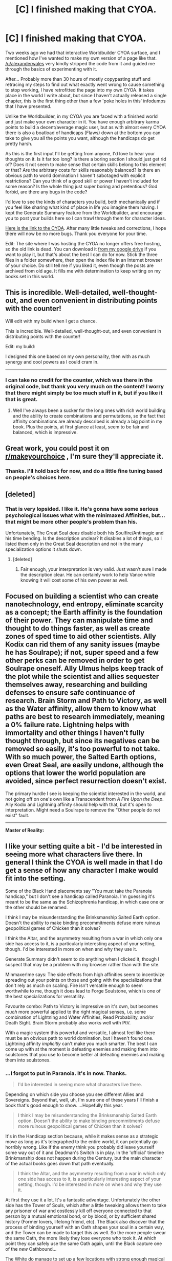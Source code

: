 #+TITLE: [C] I finished making that CYOA.

* [C] I finished making that CYOA.
:PROPERTIES:
:Author: Rhamni
:Score: 36
:DateUnix: 1458239795.0
:DateShort: 2016-Mar-17
:END:
Two weeks ago we had that interactive Worldbuilder CYOA surface, and I mentioned how I've wanted to make my own version of a page like that. [[/u/alexanderwales]] very kindly stripped the code from it and guided me through the basics of experimenting with it.

After... Probably more than 30 hours of mostly copypasting stuff and retracing my steps to find out what exactly went wrong to cause something to stop working, I have retrofitted the page into my own CYOA. It takes place in the world I write about, but since I haven't actually released a single chapter, this is the first thing other than a few 'poke holes in this' infodumps that I have presented.

Unlike the Worldbuilder, in my CYOA you are faced with a finished world and just make your own character in it. You have enough arbitrary karma points to build a decent/average magic user, but as with almost every CYOA there is also a boatload of handicaps (Flaws) down at the bottom you can take to give you all the points you want, although the handicaps do get pretty harsh.

As this is the first input I'll be getting from anyone, I'd love to hear your thoughts on it. Is it far too long? Is there a boring section I should just get rid of? Does it not seem to make sense that certain skills belong to this element or that? Are the arbitrary costs for skills reasonably balanced? Is there an obvious path to world domination I haven't sabotaged with explicit restrictions? Can you think of a good skill or power I haven't included for some reason? Is the whole thing just super boring and pretentious? God forbid, are there any bugs in the code?

I'd love to see the kinds of characters you build, both mechanically and if you feel like sharing what kind of place in life you imagine them having. I kept the Generate Summary feature from the Worldbuilder, and encourage you to post your builds here so I can trawl through them for character ideas.

[[https://a84eba1336728d7b3426a7d97ff22ff8380e7b7b.googledrive.com/host/0B4c7P1yvRkZmZktnTXE1MEN6ZlU/index.html][Here is the link to the CYOA]]. After many little tweaks and corrections, I hope there will now be no more bugs. Thank you everyone for your time.

Edit: The site where I was hosting the CYOA no longer offers free hosting, so the old link is dead. You can download it [[https://drive.google.com/drive/folders/0B4c7P1yvRkZmNWljSzI2bGN4ZzA][from my google drive]] if you want to play it, but that's about the best I can do for now. Stick the three files in a folder somewhere, then open the index file in an Internet browser of your choice. Do still tell me if you liked it, even though the posts are archived from old age. It fills me with determination to keep writing on my books set in this world.


** This is incredible. Well-detailed, well-thought-out, and even convenient in distributing points with the counter!

Will edit with my build when I get a chance.

This is incredible. Well-detailed, well-thought-out, and even convenient in distributing points with the counter!

Edit: my build:

I designed this one based on my own personality, then with as much synergy and cool powers as I could cram in.

--------------

[100] Basic Control over Fire: I am not a passionate or emotional person.

[90] Moderate Potential for Air: I am quite fond of narratives and apply them to life, perhaps more than I should.

[72] High Potential for Earth: I love abstract thought and logic guides most, if not all, of my actions and beliefs. The only reason I'm not higher is that I am not "slow to change."

[62] Moderate Potential for Lightning: I am, not to brag, very charismatic. Joyful and in-the-moment, not so much.

[34] National Outlier in Water: I'm very good at seeing possibilities and manipulating. Very, very good.

[34] Rasp, the Daylight Spear: almost chose Col, but freedom sounds cool too. Maybe I can help her out on my free time.

[34] Special Operations: Just sounded cool. Plus my build lends itself to an elite fighting team.

[26] Deep Mind Reading: A) I'm good at reading people and B) it sounded really, really cool.

[16] Supreme Charisma: Like I said, I'm hard to hate.

[12] Battle Sight: Useful and cool. Especially for SpecOps.

[18] Hostages!: Sadly, I do have a family, and they are the few people I can't be so brutally honest with in real life.

[24] Bad luck!: I do seem a bit misfortunate in real life.

[18] Gaslighting: I'm a skilled liar, and I love manipulation, so I went up a level from what I think I am naturally to have fun.

[10] False Thought: I am like this already, and it seemed cool.

[6] Battle Focus I: I am now an elite ninja fighter; boo yah!

[2] Supreme Defence: To help with fighting.

[0] Supreme Offence: See above.

*TL:DR*: This is based on my own personality. I am very good at manipulation and possibilities, great at logic (though I am changeable enough I rated water higher than earth) and have charisma and subtle madness in equal measure. The plan is to go be a SpecOps agent and have fun taking down powerful mages and being something of a Jack-of-all-Trades (minus fire, of course).
:PROPERTIES:
:Author: HeirToGallifrey
:Score: 11
:DateUnix: 1458246675.0
:DateShort: 2016-Mar-18
:END:

*** I can take no credit for the counter, which was there in the original code, but thank you very much on the content! I worry that there might simply be too much stuff in it, but if you like it that is great.
:PROPERTIES:
:Author: Rhamni
:Score: 4
:DateUnix: 1458246872.0
:DateShort: 2016-Mar-18
:END:

**** Well I've always been a sucker for the long ones with rich world building and the ability to create combinations and permutations, so the fact that affinity combinations are already described is already a big point in my book. Plus the points, at first glance at least, seem to be fair and balanced, which is impressive.
:PROPERTIES:
:Author: HeirToGallifrey
:Score: 5
:DateUnix: 1458247054.0
:DateShort: 2016-Mar-18
:END:


** Great work, you could post it on [[https://m.reddit.com/r/makeyourchoice/][r/makeyourchoice]] , I'm sure they'll appreciate it.
:PROPERTIES:
:Author: Wiron
:Score: 8
:DateUnix: 1458297879.0
:DateShort: 2016-Mar-18
:END:

*** Thanks. I'll hold back for now, and do a little fine tuning based on people's choices here.
:PROPERTIES:
:Author: Rhamni
:Score: 6
:DateUnix: 1458304191.0
:DateShort: 2016-Mar-18
:END:


** [deleted]
:PROPERTIES:
:Score: 5
:DateUnix: 1458242797.0
:DateShort: 2016-Mar-17
:END:

*** That is very lopsided. I like it. He's gonna have some serious psychological issues what with the minimaxed Affinities, but... that might be more other people's problem than his.

Unfortunately, The Great Seal /does/ disable both his Soulfire/Antimagic and his time bending. Is the description unclear? It disables a lot of things, so I listed them only in the Great Seal description and not in the many specialization options it shuts down.
:PROPERTIES:
:Author: Rhamni
:Score: 5
:DateUnix: 1458243784.0
:DateShort: 2016-Mar-17
:END:

**** [deleted]
:PROPERTIES:
:Score: 3
:DateUnix: 1458255103.0
:DateShort: 2016-Mar-18
:END:

***** Fair enough, your interpretation is very valid. Just wasn't sure I made the description clear. He can certainly work to help Vance while knowing it will cost some of his own power as well.
:PROPERTIES:
:Author: Rhamni
:Score: 3
:DateUnix: 1458256433.0
:DateShort: 2016-Mar-18
:END:


** Focused on building a scientist who can create nanotechnology, end entropy, eliminate scarcity as a concept; the Earth affinity is the foundation of their power. They can manipulate time and thought to do things faster, as well as create zones of sped time to aid other scientists. Ally Kodix can rid them of any sanity issues (maybe he has Soulrape); if not, super speed and a few other perks can be removed in order to get Soulrape oneself. Ally Ulmus helps keep track of the plot while the scientist and allies sequester themselves away, researching and building defenses to ensure safe continuance of research. Brain Storm and Path to Victory, as well as the Water affinity, allow them to know what paths are best to research immediately, meaning a 0% failure rate. Lightning helps with immortality and other things I haven't fully thought through, but since its negatives can be removed so easily, it's too powerful to not take. With so much power, the Salted Earth options, even Great Seal, are easily undone, although the options that lower the world population are avoided, since perfect resurrection doesn't exist.

The primary hurdle I see is keeping the scientist interested in the world, and not going off on one's own like a Transcendent from /A Fire Upon the Deep/. Ally Kodix and Lightning affinity should help with that, but it's open to interpretation. Might need a Soulrape to remove the "Other people do not exist" fault.

--------------

*Master of Reality:*

[0] Elsanna, the Ice Queen

[44] Legendary Earth Magician

- [0] Permanent Warp

- [95] Machine Soul

--------------

*Master of Probability:*

[16] National Outlier in Water

[117] Read Probability

[63] Brain Storm

[57] Time Control

[51] Impossible Speed

[71] Path to Victory [Prophetic]

[81] Hostages!

--------------

*Immortality:*

[7] Worldwide Outlier in Lightning

[123] Integral Body

[47] Healing I

--------------

*Social/Sanity:*

[121] Exeptional Liar

- [75] Veteran!

[1] Leadership I

[111] Manipulate Aura

[71] Ally: Kodix

- [85] Paranoia!

- [95] Schizophrenia!

- [71] Truly Hated!

- (Removal of Elemental Affinity Faults)

[3] Low Potential for Fire

[3] Basic Control over Air

--------------

*Plot:*

[67] Ally: Ulmus

[75] Rolled: Endgame

[107] Deadman's Switch!

[113] Area Denial!

[117] Leviathan!

[123] Brinksmanship!

[129] The Great Seal!
:PROPERTIES:
:Author: TennisMaster2
:Score: 5
:DateUnix: 1458264715.0
:DateShort: 2016-Mar-18
:END:


** I like your setting quite a bit - I'd be interested in seeing more what characters live there. In general I think the CYOA is well made in that I do get a sense of how any character I make would fit into the setting.

Some of the Black Hand placements say "You must take the Paranoia handicap," but I don't see a handicap called Paranoia. I'm guessing it's meant to be the same as the Schizophrenia handicap, in which case one or the other should be renamed.

I think I may be misunderstanding the Brinksmanship Salted Earth option. Doesn't the ability to make binding precommitments defuse more ruinous geopolitical games of Chicken than it solves?

I think the Altar, and the asymmetry resulting from a war in which only one side has access to it, is a particularly interesting aspect of your setting, though. I'd be interested in more on when and why they use it.

Generate Summary didn't seem to do anything when I clicked it, though I suspect that may be a problem with my browser rather than with the site.

Minmaxer!me says: The side effects from high affinities seem to incentivize spreading out your points on those and going with the specializations that don't rely as much on scaling. Fire isn't versatile enough to seem worthwhile to me, though it does lead to Forge Soulstone, which is one of the best specializations for versatility.

Favourite combo: Path to Victory is impressive on it's own, but becomes /much/ more powerful applied to the right magical senses, i.e. some combination of Lightning and Water Affinities, Read Probability, and/or Death Sight. Brain Storm probably also works well with PtV.

With a magic system this powerful and versatile, I almost feel like there must be an obvious path to world domination, but I haven't found one. Lightning affinity /implicitly/ can't make you much smarter. The best I can come up with at the moment is defeating enemies and making them into soulstones that you use to become better at defeating enemies and making them into soulstones.
:PROPERTIES:
:Author: Quillwraith
:Score: 5
:DateUnix: 1458256743.0
:DateShort: 2016-Mar-18
:END:

*** ...I forgot to put in Paranoia. It's in now. Thanks.

#+begin_quote
  I'd be interested in seeing more what characters live there.
#+end_quote

Depending on which side you choose you see different Allies and Sovereigns. Beyond that, well, uh, I'm sure one of these years I'll finish a book that's good enough to show. ...Hopefully this year.

#+begin_quote
  I think I may be misunderstanding the Brinksmanship Salted Earth option. Doesn't the ability to make binding precommitments defuse more ruinous geopolitical games of Chicken than it solves?
#+end_quote

It's in the Handicap section because, while it makes sense as a strategic move as long as it's telegraphed to the entire world, it can potentially go horribly wrong. Like if the enemy think you probably did leave yourself some way out of it and Deadman's Switch is in play. In the 'official' timeline Brinkmanship does not happen during the Century, but the main character of the actual books goes down that path eventually.

#+begin_quote
  I think the Altar, and the asymmetry resulting from a war in which only one side has access to it, is a particularly interesting aspect of your setting, though. I'd be interested in more on when and why they use it.
#+end_quote

At first they use it a lot. It's a fantastic advantage. Unfortunately the other side has the Tower of Souls, which after a little tweaking allows them to take any prisoner of war and costlessly kill off everyone connected to that person by a mutual emotional bond, or by blood, or by sufficient shared history (Former lovers, lifelong friend, etc). The Black also discover that the process of binding yourself with an Oath shapes your soul in a certain way, and the Tower can be made to target this as well. So the more people swear the same Oath, the more likely they lose everyone who took it. At which point they can safely use the same Oath again, until the Black capture one of the /new/ Oathbound...

The White do manage to set up a few locations with strong enough magical protection that the Tower can't reach them, and so those places end up with a /lot/ of people who have Sworn unconditional, never ending obedience to the White leaders. Outside of that, they use Oaths to make special spies, as shown in the Black placement section. A very small number of people, like those who serve the White and take the Custom Rewrite option, get to set their own Oaths, which in-world includes a lot of mental rewiring suggested by people on this subreddit.

#+begin_quote
  Generate Summary didn't seem to do anything when I clicked it, though I suspect that may be a problem with my browser rather than with the site.
#+end_quote

I hope it's your browser. During development it once stopped working for me for seemingly no reason, and to solve it I had to select all the options section by section until I found which option randomly decided not to cooperate with the Generate Summary process.

#+begin_quote
  Minmaxer!me says: The side effects from high affinities seem to incentivize spreading out your points on those and going with the specializations that don't rely as much on scaling. Fire isn't versatile enough to seem worthwhile to me, though it does lead to Forge Soulstone, which is one of the best specializations for versatility.
#+end_quote

The highest Affinity levels do basically turn you into an NPC, but level six (Worldwide Outlier) is doable if you can live with being a weirdo. Spreading your points out has the disadvantage of being pretty expensive too, but I'm glad that out of the comments I've gotten so far, one goes all in on Fire&Water and you feel drawn to broadening it out.

Soulstones do add linearly, so you can rack up a lot of power just by farming prisoners of war for a few decades. That would be unethical though so sociopaths probably wouldn't do that.

#+begin_quote
  Favourite combo
#+end_quote

Path to Victory is extremely powerful in combination with the right strategies, and I thought about making it more expensive. I decided against it because there a lot of other powerful things as well. In the 'official' timeline PtV ends up being the death of several Sovereigns, who over- or underestimate it. Now, in the official timeline characters don't get to /choose/ Prophetic powers, but I hadn't considered the Deathsight/PtV combo. That sounds really interesting. I shall have to think on it.

#+begin_quote
  With a magic system this powerful and versatile, I almost feel like there must be an obvious path to world domination, but I haven't found one.
#+end_quote

This pleases me greatly.

#+begin_quote
  The best I can come up with at the moment is defeating enemies and making them into soulstones that you use to become better at defeating enemies and making them into soulstones.
#+end_quote

Although not presented as a choice in the CYOA, one character in the world manages to steal not just the magical strength of the victim but their prophetic powers as well. Which is how they got to be one of the Sovereigns in the first place.
:PROPERTIES:
:Author: Rhamni
:Score: 2
:DateUnix: 1458260702.0
:DateShort: 2016-Mar-18
:END:


** Ok so I tried to get the most powerful character I could focusing on mind control. Hours later what I ended up with is a maniac ruler of the only major remaining city on earth. Enter the God-King subsetting: Pretty much everyone left with any power is fanatically loyal to the God-King. given nearly every catastrophe possible occurred, the only places other the God-King's city with any people left would have to be clustered around people with powerful magic that can save them, given the God-King went extra hard after people such as healers who could do that... there's not many left.

The God-King being biologically immortal was alive during the century of ashes. However he saw it as the actions of petty mortals, and he used the opportunity to gather resources and prepare for "The Great Rebirth" with his acolytes. His preparations made him many enemies and consisted of some horrible (but in his eyes necessary) actions, where among other things he kidnapped massive numbers of mages from the shadows, either turning them to his cause or having his followers create soul gems out of them. In addition he deliberately wiped out survivors he didn't have use for, and he contributed to the already massive biological devastation caused by Poenna. In the end he mostly succeeded at ensuring that his worshipers were the only people left. Without further ado here are the stats:

[100] Basic Control over Air

[60] Worldwide Outlier in Lightning

[60] Elsanna, the Ice Queen (not really a sovereign anymore after all the mind control...)

[135] Rolled: Endgame

[141] Brinksmanship!

[145] Leviathan!

[151] Area Denial!

[159] Nuclear Holocaust!

[167] Dysgenic Weapons! (This is extra nasty since magically and mentally crippled are unlikely to be able to defend themselves and have the magic needed to survive in the wasteland)

[179] Deadman's Switch!

[185] Hollowed!

[193] Phoenix's Brand!

[197] Veteran! (Not much of a disadvantage when I rule the world!)

[203] Hostages! (It's not really much of a disadvantage to a psychopath)

[191] Battle Focus II

[187] Supreme Defence

[181] Integral Body (Can't be an immortal God-King without immortality!)w

[165] Real Time Rewrite

[149] Eyes of Green

[141] Leadership III

[117] Lasting Copy

[111] Impossible Speed

[103] Deep Mind Reading

[93] Supreme Charisma

[73] Healing III

[65] Illusion Magic II

[63] Psychopathy

[67] Truly Hated! (Really this applies basically anyone who isn't my follower)

[63] Ally: Blackfire Suzette (Allies + mind-control is cheaper than getting better at combat)

[51] Bullet Time

[33] High Potential for Water

[29] Low Potential for Earth

[11] High Potential for Fire

[3] Vortex of Screams

[7] Sadism! (All those who deny my divinity will suffer my wrath!)

[3] Magical Pain Immunity

[1] Superior Soulstone (In the setting this ended up making he has way more than 2 soulstones but oh well)

[0] Soulstone

As far as I know this is the best strategy world domination, if you think you have a better way I would love to hear it though. Ok so I think it's a given that 1: more points is better, and 2: world domination is easier when there's /not much world left/, so you should probably take the endgame and all those disadvantages (except for the great seal since that will make winning near impossible). Also I can't really see many ways ways to win without at least medium tier mind control. I can totally imagine another build, that splits points between mind control and seering that might actually work better, so I'm not saying this is the best possible build, however I think any world domination build will have to share some similarities.
:PROPERTIES:
:Author: vakusdrake
:Score: 4
:DateUnix: 1458257450.0
:DateShort: 2016-Mar-18
:END:

*** I'm smiling a lot about this build. Should have realized someone would go the maximum god emperor psychopath route.

Mind control is very powerful. This is quite close to Poena's build, although since she's not limited to a list of pre-written skills she is free to play around in her laboratories a little more for that pit of your stomach sudden body horror experience.

#+begin_quote
  Ok so I think it's a given that 1: more points is better, and 2: world domination is easier when there's /not much world left/
#+end_quote

Can't argue with that logic.
:PROPERTIES:
:Author: Rhamni
:Score: 6
:DateUnix: 1458261622.0
:DateShort: 2016-Mar-18
:END:

**** Yeah the one major advantage I ended up having over Poena is that she being involved with the black hand would likely die or get screwed over by the conflict.

By never being quite enough of a nuisance until it's too late my character ends up with the only remaining bastion of civilization. Obscurity is the best defense as they say.
:PROPERTIES:
:Author: vakusdrake
:Score: 3
:DateUnix: 1458269443.0
:DateShort: 2016-Mar-18
:END:


*** u/luminarium:
#+begin_quote
  Well Further or do
#+end_quote

/without further ado/
:PROPERTIES:
:Author: luminarium
:Score: 2
:DateUnix: 1459564608.0
:DateShort: 2016-Apr-02
:END:


** Well, I started to make "me with superpowers", but that just made me sad. Everything is broken so terribly, me-with-superpowers would struggle just to survive in that world never mind taking over / fixing it. Self-inserts probably aren't the way to go here, let's just build an insane demigod.

I had some trouble choosing my Lightning affinity. It didn't seem at first blush that being depressed and self-destructive would prevent you from having the power to heal others. But maybe I was trying too hard to make a specific character.
:PROPERTIES:
:Author: Chronophilia
:Score: 6
:DateUnix: 1458266600.0
:DateShort: 2016-Mar-18
:END:

*** Self destructive would be fine, but happiness is one of the things that powers Lightning. The point system I made for this CYOA certainly isn't perfect... In the book version of the world, depression is something some Lightning magicians struggle with - once they lose that spark of joy, their magic weakens... which objectively makes them less useful to those they care for/less able to do anything with their lives, which probably doesn't feel great which... etc, etc. And since Healers are the best suited to mess around with their own minds, things get a bit unpredictable.

One thing I think I haven't communicated well in the CYOA (And will try to fix) is that the issues that come with the highest Affinities aren't side effects that can be neutralized with brain surgery. The strong magic flows /from/ the very unusual/damaged personality. Issues can be managed, but never removed without a loss of magical strength.
:PROPERTIES:
:Author: Rhamni
:Score: 2
:DateUnix: 1458268064.0
:DateShort: 2016-Mar-18
:END:

**** Is Soulrape brain surgery or soul surgery? If it's the latter - which it sounds like it is - then one can Soulrape so precisely as to eliminate only the capacity to lose one's sanity or humanity. Add in some brain surgery to modulate one's control, and one has the ability to both: without losing oneself, go just as far down the path of insanity as is necessary to utilize the power of one's affinities; and bring oneself back to one's controlled self, from that precipice of insanity or inhumanity from which Soulrape has made it impossible to fall.
:PROPERTIES:
:Author: TennisMaster2
:Score: 3
:DateUnix: 1458295307.0
:DateShort: 2016-Mar-18
:END:

***** The soul in my world is part of the mind and resides in the brain, but persists without it. When Soulrape eliminates something from the soul, either it very easily and conveniently erases the same thing from the brain, or if you carefully remove it only from the soul, you enter a phase where the remaining soul begins to treat what was removed as false - and it begins to fade from the brain as well. The mechanism for this has nothing to do with reality and is entirely fantasy... But what it boils down to is that it's brain surgery that can take a little time to kick in.

You can use Soulrape, which I did consider naming Soulsculpt because it's not Always Evil, to burn away unhealthy things and improve a person's sanity, but you are then burning away part of what made them so strong in the first place. This may be most easily demonstrated in the case of Air: the mind has to be very unusually prone to faith/fatalism/trusting their intuition to be touched by prophetic powers or able to bring back the souls of the deceased, but the power of destiny coursing through them is not a single yes or no check. If their faith/fatalism/trust of intuition gets stronger, so will their Air magic, but the wishes of Destiny, presented to them in the form of those intuitions, tell the person what to do in more and more situations the stronger they get. Tempering the person's trust in/inclination to listen to their intuition immediately leads to a lowered Air Affinity.

You can change someone's personality, temporarily or permanently, with for example drugs for temporary changes, and that will change their Elemental strengths, but if you tone down the extremes of a person's psychological makeup, that will also affect their magic.

The best way I've found which works in retaining some control once a character goes maximum Affinity is with Oaths: They bind behaviour, but not thought (Unless the Oath is about thoughts, which yes then that can affect your Affinities). So you can be extremely emotional and strong in fire, but if you have bound yourself to act in certain ways in certain situations, that will still be reflected in your action, even if you are not capable of actively pausing to make long term plans.
:PROPERTIES:
:Author: Rhamni
:Score: 3
:DateUnix: 1458304109.0
:DateShort: 2016-Mar-18
:END:

****** So could drugs increase +omens+ one's elemental affinity? Would ecstasy increase Lightning or Fire, for example? Adderall increase Water or Earth?
:PROPERTIES:
:Author: HeirToGallifrey
:Score: 3
:DateUnix: 1458318897.0
:DateShort: 2016-Mar-18
:END:

******* I haven't tried them myself, but if they have the effect I think they do, then yes. A drug could make you more happy or emotional, and that would increase your Lightning and/or Fire, yes. Adderall... Again, if it affects your attention/thinking, it will affect your magic. Now, being on drugs all the time is not a great idea, but they are quite useful and tempting. The 'Pick' ally for the Black Hand spends most of his time in an altered state, which isn't great for his health, but it's almost impossible to get him to stop.
:PROPERTIES:
:Author: Rhamni
:Score: 3
:DateUnix: 1458323415.0
:DateShort: 2016-Mar-18
:END:


****** u/TennisMaster2:
#+begin_quote
  You can change someone's personality, temporarily or permanently, with for example drugs for temporary changes, and that will change their Elemental strengths, but if you tone down the extremes of a person's psychological makeup, that will also affect their magic.
#+end_quote

If the effect is wholly tied to psychology, then I would argue any brain surgery that gives one the ability to completely give in to their affinity, yet still bring themselves back under control when the need for using the extremes of their affinity passes, would be just as powerful as one without the surgery. I analogize it as brain surgery assisted method acting - instead of temporarily increasing ability, one temporarily lifts restrictions on ability, with no chance of losing one's sanity or humanity.
:PROPERTIES:
:Author: TennisMaster2
:Score: 2
:DateUnix: 1458331409.0
:DateShort: 2016-Mar-18
:END:

******* u/Rhamni:
#+begin_quote
  If the effect is wholly tied to psychology, then I would argue any brain surgery that gives one the ability to completely give in to their affinity, yet still bring themselves back under control when the need for using the extremes of their affinity passes
#+end_quote

If you look under White Hand specific specializations, this is basically what Contingent Rewrite does. The main point being, /when/ the user is jacked up to maximum Affinity, there is no way to do away with the overpowered-NPCification without also taking the power away. The thing that cannot be done is to have maximum affinity /and/ be sane. Also radically altering your brain state back and forth is probably going to go wrong at /some/ point, but there is no reason in principle why you couldn't program someone to bounce around all over the place Affinitywise. Just... since they aren't themselves while at maximum Affinity, and their worldview might be significantly different, you'd have to treat them like a possibly malignant general artificial intelligence that knows it has an off switch.

Specifically on:

#+begin_quote
  If the effect is wholly tied to psychology
#+end_quote

Perhaps the best analogy would be the magical gene Harry thinks he's deduced in HPMOR. Something external to the user, in this case a non-thinking, mechanistic force of nature which people in this world call an Element, continuously checks the mind state of the magic user, and makes itself more and more responsive to the user depending on how well they mash with what the force has been programmed to hold as the kind of mind it should serve.
:PROPERTIES:
:Author: Rhamni
:Score: 2
:DateUnix: 1458333232.0
:DateShort: 2016-Mar-19
:END:


** It occurs to me... if I'm evil, most of these downsides are just free points!

Screw my family! screw the world! screw my mind! Ahah Hahahaha AHAHAHAHAHAAA!
:PROPERTIES:
:Author: gabbalis
:Score: 4
:DateUnix: 1458310038.0
:DateShort: 2016-Mar-18
:END:

*** That's a reasonable interpretation. Sociopathy is a trait you can purchase for only 2 points, as well.

One of the other posters suggested that the world might be easier to conquer /if there was less of it/.
:PROPERTIES:
:Author: Rhamni
:Score: 3
:DateUnix: 1458310245.0
:DateShort: 2016-Mar-18
:END:


*** Build: Gotta go fast.

Lightening, Air and Water make me fast in various ways. Lightening for true speed, air for the sonic launch, and water for time control. Illusions and Real time Rewrite also let me cheat to make people think I'm fast.

Alien Focus Doubles my thinking speed, and with Healing it can go still higher.

The rest of the build is mostly there to keep me not dead in a post-apocalyptic hellhole.

What's that? Torture? I don't know what you're talking about. I didn't buy that. It wouldn't even be on theme! *innocent whistling*

[175] Rolled: Endgame

[187] Deadman's Switch!

[195] Dysgenic Weapons!

[203] Nuclear Holocaust!

[209] Area Denial!

[213] Leviathan!

[219] Brinksmanhip!

[223] Paranoia!

[231] Phoenix's Brand!

[235] Sadism!

[241] Hostages!

[245] Truly Hated!

[249] Veteran!

[237] Battle Focus II

[231] Integral Body

[225] Impossible Speed

[205] Healing III

[205] Basic Control over Earth

[205] Basic Control over Fire

[201] Sonic Launch

[189] Bullet Time

[171] Time Stop Shield

[167] Battle Sight

[127] Worldwide Outlier in Lightning

[125] Supreme Offence

[121] Supreme Defence

[91] Alien Focus

[75] Real Time Rewrite

[71] Suicidal Escalation

[65] Plague Touch

[64] Swimming

[46] High Potential for Air

[28] High Potential for Water

[26] No nervous tissue

[22] Martial Arts II

[14] Illusion Magic II

[8] Elemental Empowerment

[2] Torture II

[0] Sociopathy
:PROPERTIES:
:Author: gabbalis
:Score: 3
:DateUnix: 1458312457.0
:DateShort: 2016-Mar-18
:END:

**** I love how everyone goes for sociopathy. There's a perfectly good alternative in Religious Certainty two rows down from it, but noooo, [[/r/rational]] wants to go all the way.

Also, I don't think you picked a faction. There are allies and a few powerful Specializations you can only pick up if you choose a side.
:PROPERTIES:
:Author: Rhamni
:Score: 3
:DateUnix: 1458333762.0
:DateShort: 2016-Mar-19
:END:

***** Black Hand, Exuro, armed forces seems like a nice place for the world's fastest sociopath... Who also has no prophetic abilities. I think I worked around specification restrictions, and as for allies... uh... I may have min maxed away friendship in favor of more superpowers. But hey the military should be putting me with other people who are near my ludicrous level, so things will probably work out.
:PROPERTIES:
:Author: gabbalis
:Score: 3
:DateUnix: 1458336770.0
:DateShort: 2016-Mar-19
:END:

****** Yep, that works out.

Mind if I add Gabbalis to the list of throwaway names for high ups who served under Exuro?
:PROPERTIES:
:Author: Rhamni
:Score: 2
:DateUnix: 1458337410.0
:DateShort: 2016-Mar-19
:END:

******* Sure thing.
:PROPERTIES:
:Author: gabbalis
:Score: 3
:DateUnix: 1458340208.0
:DateShort: 2016-Mar-19
:END:


** Interesting setting. One bug I noticed: I was unable to purchase Soulsculpt even when I purchased Soulfire.

#+begin_example
  [175] Rolled: Endgame
  [179] Leviathan!
  [185] Brinksmanhip!
  [197] Deadman's Switch!
  [205] Dysgenic Weapons!
  [149] Legendary Fire magician
  [121] National Outlier in Air
  [93] National Outlier in Water
  [121] Basic Control over Earth
  [22] High Potential for Lightning
  [93] Vance, the Cheater King
  [93] Special Operations
  [85] Soulfire
  [81] Overwhelming Assault
  [73] Deep Mind Reading
  [57] Tongue or Pen [Prophetic]
  [42] Cascade [Prophetic]
  [40] Psychopathy
  [36] Suicidal Escalation
  [34] No nervous tissue
  [32] Supreme Offence
  [36] Veteran!
  [40] Paranoia!
  [0] Soulsculpt
#+end_example

I'm imagining that Poena is the holder of the Tower of Souls, as she seems like potentially the most useful of the Ten to clean up after the Century of Ashes and she's also the only one specifically mentioned in the Salted Earth options other than Vance, and his Great Seal cost is too high.

Tongue & Pen, Cascade and Soulsculpt are the key elements here. Given that Soulsculpting can't be reversed, Tongue & Pen shows who someone could have been and the imprint of futures that never were, and Cascade shows what changes actions now will have in the long run, this seems like the best way to change someone's mind permanently.

I wanted a character who has the raw strength to reach Poena after the rest of the Ten have been wiped from the board, and then the ability to not wipe her from existence with Soulfire, but to Soulsculpt her into Poena the Benevolent Mother, as planned by Vance.
:PROPERTIES:
:Author: wowthatsucked
:Score: 3
:DateUnix: 1458385986.0
:DateShort: 2016-Mar-19
:END:

*** This is a really cool character idea. I do have a character with both Tongue & Pen and Cascade in the official timeline, but she's messed up in the head and really evil, so she doesn't try to /fix/ things much.

Soulsculpt was wrongly coded. I've fixed the error in my main file, and it should work the next time I update the link in the OP. Thanks for spotting it.
:PROPERTIES:
:Author: Rhamni
:Score: 2
:DateUnix: 1458413518.0
:DateShort: 2016-Mar-19
:END:


** Bug report: clicking purchase on Magnetic Shield selects Magnetic Control II instead.
:PROPERTIES:
:Author: eternal-potato
:Score: 3
:DateUnix: 1458253103.0
:DateShort: 2016-Mar-18
:END:

*** Thank you. I fixed the problem and uploaded a new version, which is the one that's now linked to in the OP.
:PROPERTIES:
:Author: Rhamni
:Score: 3
:DateUnix: 1458253970.0
:DateShort: 2016-Mar-18
:END:


** CYOA.

Was unsure if go Air Pilot with maxed air and lightingn but decided that being a spy is less risky.

[100] Basic Control over Earth

[100] Basic Control over Fire

[60] Worldwide Outlier in Air

[32] National Outlier in Lightning

[32] Basic Control over Water

[32] Superstes, Betrayer of Hope

[32] Black Spy

[30] Torture I

[27] Inhuman Speed

[19] Deep Mind Reading

[17] Sociopathy

[14] Fidelity Reject

[13] Soulstone

[11] Supreme Offence

[3] Ancient Artifact

[9] Hostages!

[13] Sadism!

[12] Swimming

[8] Martial Arts II

[4] Battle Focus I

[0] Ally: Qinzic
:PROPERTIES:
:Author: hoja_nasredin
:Score: 3
:DateUnix: 1458258597.0
:DateShort: 2016-Mar-18
:END:


** Why should I do everything myself? I am a god after all. Sure, you'll probably betray me, (bastards) but I'll see it coming, then burn that desire away from your soul. Now everyone is happy!

With huge affinities for water/air and the logic of earth, I understand nearly everything and I'm absolutely certain I'm the god this world needs. Tack on deep mind reading, path to victory, and an artifact for soulrape (I feel like it's cheating the point costs, but meh) I understand everyone and can sear away anything objectionable within them.

Now I just need to win people over to my cause (cleanse the world of all the /other/ crazies, usher in a new age lead by my totally-not-a-cult) then evaluate/condition them for absolute loyalty. They 'recruit' others pyramid scheme style, and pretty soon there's an army of utterly loyal, driven folks knocking on the black hand's kings' doors.

Once all this war nonsense is cleared up, we fix all of its lingering after effects, then implement the Seal with Vance to prevent this sorta thing from happening again.

Notes: I wanted to be a sociopath too, but you can only select one sanity adjustment. I'd also like to be able to reorganize the summary to make more sense, or have it listed in a more intuitive order. (all +point mods, associations, affinities, then specializations and misc stuff.)

[175] Rolled: Endgame

[181] Brinksmanhip!

[187] The Great Seal!

[193] Area Denial!

[197] Leviathan!

[157] Worldwide Outlier in Water

[157] Vance, the Cheater King

[157] Special Operations

[117] Worldwide Outlier in Air

[109] Deep Mind Reading

[99] Moderate Potential for Fire

[71] National Outlier in Lightning

[63] Ancient Artifact

[69] Hostages!

[73] Veteran!

[61] Antimagic

[53] Soulfire

[25] National Outlier in Earth

[1] Path to Victory [Prophetic]

[0] Swimming

[4] Paranoia!

[2] Religious Certainty

[0] Leadership I
:PROPERTIES:
:Author: Kiroto
:Score: 3
:DateUnix: 1458321945.0
:DateShort: 2016-Mar-18
:END:


** The summary is buggy, it seems. Since the gen_summary function throws an error, here's the raw text in the =#summary= p tag:

#+begin_example
  Lightning 5|Water 2|Air 1|Earth 1|Fire 3|Charisma 0|2|Air 1|Earth 1|Fire 3|WhiteSovereigns 2|Charisma 0|2|Air 1|Earth 1|Fire 3|WhiteSovereigns 2|Charisma 0|2|Air 1|Earth 1|Fire 3|WhiteSovereigns 2|Charisma 0|complic_tbl2 4|Leadership 2|Aura 1|complic_tbl1 0|Pain 1|Pathology 0|Liar 0|BlackSpy 0|BlackSpy 0|BlackSpy 0|BlackSpy 0|BlackSpy 0|BlackSpy 0|BlackSpy 0|
#+end_example

Things to note:

1. There're two isolated =2|=s sitting in there.
2. There's a lot of repeated elements (most obvious with all the =BlackSpy 0|=s at the end).

My suspicion for number 2 is that it has something to do with choosing Black Spy and then selecting another Placement. Doing so deselects Black Spy (even though Black Spy is compatible with the other Placements), but may not trigger the refund function.

I have no idea what's causing =2|=s , or why the elements that aren't Black Spy were being repeated.

I did come up with a very simple way to reproduce the problem:

1. Refresh the page.
2. Choose to serve either the black or white hand.
3. Choose "spy" as your placement.
4. Now choose one of the other placements.

After those steps, if you open the console and find the =#summary= p tag, you should see something like:

#+begin_quote
  WhiteSpy 0BlackPlacements 2|
#+end_quote

Note how it's missing the =|= that should be between 0 and BlackPlacements.

Looking up the code for generating the summary started me down a rabbit hole. One thing led to another and I basically rewrote all the code. It satisfied my desire to tinker with other people's code (it's heavily commented, in case you want to see what I did).

I only did some cursory testing, but it looks like it completely solved the bug. Among other things, I changed it so that you don't need to make as many refund calls.

For example, in the =#BlackSide= button you have the following refund calls (I added the line breaks for clarity):

#+begin_example
  refund('WhiteSovereigns',4);
  refund('WhiteSovereigns',3);
  refund('WhiteSovereigns',2);
  refund('WhiteSovereigns',1);
  refund('WhiteSovereigns',0);
  refund('WhitePlacements',4);
  refund('WhitePlacements',3);
  refund('WhitePlacements',2);
  refund('WhitePlacements',1);
  refund('WhitePlacements',0);
  refund('WhitePlacements',5);
  refund('BlackSpy',0);
  refund('WhiteAllies',0);
  refund('WhiteAllies',1);
  refund('WhiteAllies',2);
  refund('WhiteAllies',3);
  refund('WhiteAllies',4);
  refund('WhiteOnly',0);
  refund('WhiteOnly',1);
  refund('WhiteOnly',2)
#+end_example

With the change I made, all you need to do is:

#+begin_example
  refund('WhiteSovereigns');
  refund('WhitePlacements');
  refund('BlackSpy');
  refund('WhiteAllies');
  refund('WhiteOnly')
#+end_example

Basically, you can replace all your separate refund calls with just one for each category.

Feel free to ask me if you have any questions or if I've screwed up in some way. I'd be happy to keep working on this when I wake up tomorrow.

You can find my rewritten code [[http://pastebin.com/BXvUUknT][at this pastebin]]. You should be able to just copy and paste in the javascript file (the HTML will work fine with no changes). Remember to make a copy of your current file if you do want to replace it with this one.
:PROPERTIES:
:Author: ZeroNihilist
:Score: 3
:DateUnix: 1458345184.0
:DateShort: 2016-Mar-19
:END:

*** Thank you. Retrofitting the Worldbuilder is my first project in learning how to code, so there have been a few things I just worked around rather than properly solved. I think I follow along your explanation of what the bug was and how you fixed it. I'll give it a closer look tomorrow and see if I can properly learn it. I'm enjoying learning this stuff, and am surprised and delighted at how helpful people are being.
:PROPERTIES:
:Author: Rhamni
:Score: 2
:DateUnix: 1458347206.0
:DateShort: 2016-Mar-19
:END:


*** Although I should note that just renaming your version script and firing up the page makes it impossible to make any purchases or picking the Mystery box. :p Any idea why this might be?
:PROPERTIES:
:Author: Rhamni
:Score: 2
:DateUnix: 1458347713.0
:DateShort: 2016-Mar-19
:END:

**** When you say "rename", do you mean you gave it the same name as the old version?

If not, you may need to change the line in the HTML that includes the script. Currently it is:

#+begin_example
  <script src="script.js" type="text/javascript"></script>
#+end_example

You would need to change "script.js" to whatever the new filename is in your google drive directory.

If it's not a naming thing, I may have made a serious mistake somewhere. Can you open up the [[http://webmasters.stackexchange.com/questions/8525/how-to-open-the-javascript-console-in-different-browsers][developer console]] and see if there are any errors?
:PROPERTIES:
:Author: ZeroNihilist
:Score: 3
:DateUnix: 1458379033.0
:DateShort: 2016-Mar-19
:END:

***** u/Rhamni:
#+begin_quote
  When you say "rename", do you mean you gave it the same name as the old version?
#+end_quote

Yes.

On a refreshed page, it displays one error: Uncaught TypeError: Cannot read property 'innerHTML' of null

Clicking any purchase button gives the error: Uncaught ReferenceError: points is not defined. Clicking on the join faction buttons does not produce an error and works normally. It seems to be limited to buying stuff (including handicaps).

The last version of the original script file still works, and I can copypaste stuff from your version to it, so it shouldn't be an issue.
:PROPERTIES:
:Author: Rhamni
:Score: 2
:DateUnix: 1458413105.0
:DateShort: 2016-Mar-19
:END:

****** Oh, I know what the problem is, I think. Pretty stupid of me, honestly.

The way I defined the initial point value was to reference the =#counter= div rather than hardcoding it, but the script loads before the counter is defined.

You should be able to fix it by changing the line:

#+begin_example
  points = parseInt(document.getElementById("counter").innerHTML);
#+end_example

to:

#+begin_example
  points = 100;
#+end_example

Or whatever you want the value to start at. I updated the pastebin with it.
:PROPERTIES:
:Author: ZeroNihilist
:Score: 3
:DateUnix: 1458414812.0
:DateShort: 2016-Mar-19
:END:

******* Thanks. The link in the OP has been updated with your code.
:PROPERTIES:
:Author: Rhamni
:Score: 2
:DateUnix: 1458416081.0
:DateShort: 2016-Mar-19
:END:


******* I've encountered a new bug. It doesn't cause any errors in the console, but if you pick several handicaps from the Salted Earth section, the Generate Summary function ignores some of them.

Should I just revert to the last script, or is this easily solved?
:PROPERTIES:
:Author: Rhamni
:Score: 2
:DateUnix: 1458420199.0
:DateShort: 2016-Mar-20
:END:

******** This is another case of me being very stupid. I forgot to handle the case of allowing you to pick multiple things from the same table. Really sorry about my shoddy coding here.

I've updated the pastebin yet again. Now it should properly let you select multiple handicaps and the like.

I really hope that this time it works as expected. Bodes poorly for my current project if it doesn't.
:PROPERTIES:
:Author: ZeroNihilist
:Score: 3
:DateUnix: 1458434512.0
:DateShort: 2016-Mar-20
:END:

********* There we go. I'm glad more experienced coders also miss things. Learning is interesting, but it takes some getting used to. Thank you for improving the thing!
:PROPERTIES:
:Author: Rhamni
:Score: 2
:DateUnix: 1458436836.0
:DateShort: 2016-Mar-20
:END:


** [106] Hostages!

[110] Paranoia!

[110] Basic Control over Air

[110] Basic Control over Fire

[110] Rasp, the Daylight Spear

[110] Special Operations

[108] Conceal Aura

[106] Religious Certainty

[104] Superior Soulstone

[100] Ally: Nepene

[96] Ally: Qinzic

[92] Battle Sight

[88] Healing I

[84] Magical Pain Immunity

[78] Gaslighting

[70] False Thought

[58] Moderate Potential for Earth

[46] Moderate Potential for Lightning

[34] Time Stop

[0] National Outlier in Water

For some reason, the first time I was working on this it gave me more points than I should have had. Anyway, it should work now.

The idea is that, well, the Black Hand are pretty horrible and therefore I will do my utmost to assist the White Hand. If the White Hand reclaim the Tower of Souls, they will sacrifice themselves to take out the Black Hand. This leaves me pretty well-placed to make something of myself in the hopefully still reasonably intact world that remains.

Combat is not really my thing - it tends to be both dangerous and not decisive. Gathering intel and manipulating events behind enemy lines is much more important. The key to winning the war looks to be in making as much use of the neutral parties and internal divisions of the Black Hand as possible so as to fragment their power.

Had I more points, or more will to sacrifice to gain more points, I'd probably focus on getting more powerful time control and maybe mixing in some illusions and the like.
:PROPERTIES:
:Author: Murska1FIN
:Score: 3
:DateUnix: 1458605330.0
:DateShort: 2016-Mar-22
:END:

*** What's this, a [[/r/rational]] user who doesn't go for at least half the handicaps?!

Did you get the extra point error today? I last updated the thing yesterday, and that changed the prices a bit.
:PROPERTIES:
:Author: Rhamni
:Score: 2
:DateUnix: 1458607924.0
:DateShort: 2016-Mar-22
:END:

**** Got the error a few minutes before I posted.

The problem with the handicaps tends to be that either they're Salted Earth ones, in which I accept responsibility for way too much death and destruction for my liking, or they hinder me by making me less effective. I took the ones that looked like they wouldn't really harm me.

I did go over with Endgame on and do the whole 'take everything that I can live with, min-max for great justice' routine, but I didn't save it nor put in too much thought. If I am not constrained properly by morals or character concept or the like, just munchkining the mechanics isn't that much fun.

I recall the main concept was essentially to build an extremely socially capable mage with tons of subtle but powerful abilities aiming to manipulate my way to victory, but dropping 10 points on Contingent Rewrite that lets me, if forced into a direct confrontation, suddenly turn into a ridiculously powerful combat monster with legendary affinities in all the places that my main persona is weak at. I expect it might come as somewhat of a shock to whoever's accosting me at the time.
:PROPERTIES:
:Author: Murska1FIN
:Score: 3
:DateUnix: 1458611344.0
:DateShort: 2016-Mar-22
:END:


** Oooh, fun and well-balanced! A few builds:

--------------

"The Datamage" - built for research (with a powerful side of plotting) but capable in battle if the lab gets stormed (or to overthrow a leader when the time is right)

[106] Hollowed! - no particular need for a strong personality when a solid utility function and grasp of logic, math, probability and physics will do\\
[106] Basic Control over Air - get prophetic warnings from Elina instead without the mental downsides\\
[106] Basic Control over Fire - not a passionate person\\
[106] Basic Control over Lightning - not very joyous + no god complex\\
[106] Special Operations - the research division!\\
[106] Vance, the Cheater King - of course he'd appreciate a good researcher\\
[102] Ally: Elina - warnings about what experiments to do / avoid + being kept out of battle\\
[98] Read Probability - saves a lot of time on calibration and experiments + munchkinable by asking many simple questions to get complex information\\
[68] Alien Focus - use the default speed to research faster + additional speed available in case of battle / other immediate threat\\
[34] National Outlier in Earth - strong affinity for reason and physics, but not enough to cause severe interaction problems as a researcher\\
[0] National Outlier in Water - strong affinity for time, probability, and important details (helps to counteract the social issues from Earth too), but not enough to lose touch with reality

--------------

"The Immortalist" - Survive. Forever. At any cost.

[106] Hollowed! - a good reason to preserve what's left\\
[112] Hostages! - not like they care\\
[116] Paranoia! - CONSTANT VIGILANCE!\\
[116] Basic Control over Air - doesn't invite destiny to mess with them\\
[116] Basic Control over Earth - not a logician, but quite adaptable\\
[116] Basic Control over Fire - not a passionate person\\
[116] Civil Servant - stay very far from battle\\
[116] Col, the Cripple - fits with the adaptability\\
[115] Soulstone - a nice little magic boost + wringing as much as possible out of the points\\
[114] Swimming - just in case\\
[112] Exeptional Liar - don't give people a reason to attack\\
[110] Psychopathy - extreme survival drive\\
[106] Battle Sight - avoid surprise death\\
[102] Martial Arts II - advantageous in case of battle\\
[98] Supreme Defence - to get out of combat alive\\
[92] Integral Body - avoid aging\\
[82] Healing II - do their own maintenance (which is why I didn't build this using Golemization instead)\\
[72] Supreme Charisma - keep people from wanting to attack in the first place\\
[56] Real Time Rewrite - ditto\\
[34] High Potential for Water - power specializations + use understanding of probability and time to avoid danger\\
[0] National Outlier in Lightning - power specializations + keep people from wanting to fight + ability to kill in battle

--------------

"The Controller" - why be stuck with just one skill set when you can access many through mind control?

[108] Phoenix's Brand!\\
[112] Paranoia!\\
[116] Sadism!\\
[116] Basic Control over Air\\
[116] Basic Control over Earth\\
[116] Basic Control over Fire\\
[116] Basic Control over Water\\
[116] Elsanna, the Ice Queen - easy puppet\\
[108] Deep Mind Reading\\
[100] False Thought\\
[90] Supreme Charisma\\
[74] Eyes of Green\\
[58] Real Time Rewrite\\
[34] Lasting Copy\\
[0] National Outlier in Lightning

Pretty self-explanatory.

--------------

Fun exercise: try building major HPMOR characters this way.
:PROPERTIES:
:Author: b_sen
:Score: 3
:DateUnix: 1458970929.0
:DateShort: 2016-Mar-26
:END:


** This is great! Enjoyed it a lot.

My biggest issues are:\\
* Doesn't feel like the setting ought to be WWI. Everything about it except the one point where you mentioned that, felt more like medieval stasis. * Some of the elemental relationships don't make much sense. Lightning doesn't really have that much to do with healing, for instance. Healing and ressurection should have been related. etc.

--------------

I went for a illusion/distraction/manipulation/invisibility/swiftness/motion build.

[175] Rolled: Endgame\\
[181] Area Denial!\\
[187] Bad luck!\\
[193] Brinksmanhip!\\
[199] The Great Seal!\\
[203] Leviathan!\\
[207] Truly Hated!\\
[211] Veteran!\\
[211] The Armed Forces\\
[211] Vance, the Cheater King\\
[210] Swimming\\
[208] Conceal Aura\\
[206] Leadership I\\
[204] Superior Soulstone\\
[200] Battle Sight\\
[196] Earth Glide [192] Healing I\\
[188] Low Potential for Earth\\
[184] Supreme Defence\\
[178] Butterfly Shield\\
[172] Crush\\
[166] Gaslighting\\
[160] Impossible Speed\\
[154] Invisibility\\
[148] Torture II\\
[140] False Thought\\
[132] Illusion Magic II\\
[120] Moderate Potential for Air\\
[108] Moderate Potential for Fire\\
[96] Moderate Potential for Water\\
[84] Time Stop\\
[70] Telekinesis\\
[54] Real Time Rewrite\\
[34] Collapse Point\\
[0] National Outlier in Lightning
:PROPERTIES:
:Author: luminarium
:Score: 3
:DateUnix: 1459564321.0
:DateShort: 2016-Apr-02
:END:

*** Thank you!

As for the setting, I will try to explain. Sorry for the length. This is set in a world I'm writing a book about, and takes place a few hundred years before the book. The technological level of the world before the Kings and Queens rise is roughly that of Rome at its apex, but with royalty/the priest class having moderate magical powers. The Kings and Queens take over a place a bit like the library of Alexandria, if the library never destroyed anything and had lots of hidden and forbidden tomes on history and dark magic. And a prison full of heretics and war criminals. The Kings and Queens get to be the leaders of the revolution because they are the most successful people alive at fighting the demons, and that usually means they eagerly experimented with magic and/or were willing to pursue forbidden 'lost' knowledge. So there you have a set of leaders who were very callous, very interested in learning, and experienced at thinking outside the box. So. There is an explosion in magical knowledge as they share (most of) their knowledge with each other, and combine and refine each others' work, as well as what they find in the library. From the library they realize that mundane technological progress has /also/ been stifled by the old kingdom, so they invest massively in developing new ways of doing things, with magic and without. They take over the old empire, and force everyone they can to become a magic user and a scholar. They basically turn Rome (the city at the center of the empire) into one giant university with tens of millions of students. So... there's an industrial revolution.

This MYC has you the player be born toward the end of the war between the Kings and Queens and the demons, the demon race is extinct and their world destroyed while you are still a teenager in a victorian era boarding school. By the time the Kings and Queens divide into two factions and start a civil world war, technology is starting to approach world war 1 levels. If you choose the Endgame, everything is shifted forward a few decades and we have world war 2 level tech.

In the book world, the world war ends with all leaders dead, all cities everywhere magically nuked, 98% of humanity dead, most children born crippled magically, and most survivors /extremely/ hostile to magic and technology. A war between people who want to stay low tech and people who want to be the new Kings and Queens and reinvent all the technology that got nuked ends with the world forcibly returned to medieval tech and only royalty allowed to use or even know magic, like before the Kings and Queens arose.

So... the books have a medieval world. Most of the world history has low tech. But the MYC takes place during a century long race from Rome to WW3. It is very likely that my view of the world as 'mostly' low tech carried over into the MYC. Thank you for pointing this out. I will have to give some thought to how to present things.

As for elements not quite fitting what falls under them... Lightning is what the people in my world call the element that lets you throw lightning bolts. In the books the characters will eventually grow rationalist and realize that the elements have bullshit inaccurate labels and are in desperate need of scienceing, but just to clear up Lightning: It would be more accurate to call it the element of Life, with electricity being the thing that's tacked on. It's still arbitrary, but there are only five elements, and they all have rather a lot of different things slapped under the same labels.

Healing and resurrection being related was part of the plan originally, and in the book world they certainly are, but I'm completely new to writing code (Remember, the code for this MYC is retrofitted, not written from scratch), and I couldn't see how to give skills prerequisites (In Affinities or prereq skills) without the whole thing being much more clunky and requiring you to go back and purchase skills from other sections before you could buy what you wanted. In the book world, there are no spells or specific 'skills' by any label. Magic is five forces of nature, and they can be scienced. There is no Fireball. There is only converting a minuscule amount of matter into heat and forcing all the energy to go in mostly one direction.
:PROPERTIES:
:Author: Rhamni
:Score: 2
:DateUnix: 1459641348.0
:DateShort: 2016-Apr-03
:END:

**** Thanks for this insight! It sounds very interesting, is this book a work in progress?

Also, I'm interested in creating my own CYOA, I was wondering if you could advise me on how I could go about doing this? (like how you got this up and running), Thanks!
:PROPERTIES:
:Author: luminarium
:Score: 3
:DateUnix: 1459656024.0
:DateShort: 2016-Apr-03
:END:

***** It's a book (series) I'm actively writing, although the muse of sitting-down-to-actually-write comes and goes. I've written 90% of one book, but it turned out crap so I shelved it and called it practise. I'm currently writing a second one, and so far it's much better, and might actually be worth showing people when it's done.

I'm a little busy for most of the day, but I'll be back tonight. I got a lot of help myself to get this one started, so I'll happily pay it forward.
:PROPERTIES:
:Author: Rhamni
:Score: 2
:DateUnix: 1459676711.0
:DateShort: 2016-Apr-03
:END:

****** I can see the source code behind your CYOA page, however I see your CYOA page is stored on google drive, what kind of file are you using? When I create a document on google drive it looks nothing like that. Just wondering how I can get about setting up the page to start off, thanks!
:PROPERTIES:
:Author: luminarium
:Score: 3
:DateUnix: 1459704302.0
:DateShort: 2016-Apr-03
:END:

******* Three files. html, js and css. The original files that went into the Worldbuilder CYOA are [[http://pastebin.com/uu82QFPw][style.css]], [[http://pastebin.com/iseww34z][index.html]] and [[http://pastebin.com/S2nU0Eh9][script.js]]. My versions contain a few bits and pieces of broken code and shoddy work arounds, so you can have them if you want, but I think you are probably better off starting with the originals. For me, most of the work was done in the html.

When you download the files, they will probably end up style.css*.txt* etc, so you'll have to cut off the offending .txt. Once the extensions are fixed you can just open up the html in a browser of choice and it should display like a normal website.

If you want to keep your own stuff at google drive as well, you can upload it [[http://www.labnol.org/internet/host-website-on-google-drive/28178/][here]].
:PROPERTIES:
:Author: Rhamni
:Score: 5
:DateUnix: 1459709192.0
:DateShort: 2016-Apr-03
:END:

******** I got it to work! Thanks so much for this, you're amazing :)

Got it to work with the 3 files you linked to. I'm working on putting together the data, then I'll adapt the html to suit it. I'll let you know how it's coming along!

One question - any idea how long do the websites that [[https://script.google.com/macros/s/AKfycbz7Mb1OJWnFz_osp7K9G_4wesHlzyPZYOtbBFu--prJj1Hb1C83/exec][this script]] creates, stay around for?

Edit: nvm, I see I can just delete the folder from within Google Drive..
:PROPERTIES:
:Author: luminarium
:Score: 2
:DateUnix: 1459717676.0
:DateShort: 2016-Apr-04
:END:

********* Good luck!

#+begin_quote
  I'll let you know how it's coming along!
#+end_quote

Please do! I like CYOAs, so if you want my thoughts on anything, about the code or the content, I'd be happy to help. Of course, even if you need no feedback, you must still tell us when it's complete!
:PROPERTIES:
:Author: Rhamni
:Score: 2
:DateUnix: 1459722962.0
:DateShort: 2016-Apr-04
:END:

********** Hi Rhamni,

[[https://www.reddit.com/r/worldbuilding/comments/4e8ugk/i_built_a_website_where_you_can_create_your_own/][I finished making my CYOA!]] It got me really interested in HTML, CSS and JavaScript (I had barely any knowledge of the first two and had never written JavaScript before). I was looking up how to do things like crazy! And I learned /so much/. Aside from my work and studies, I basically stopped doing anything else to focus on this, building it all from the ground up, creating new code, new content, and new images.

Thank you so much for getting me off the ground with this project - couldn't have done it without your help.

Please take a look - I'm eager for your feedback.

[[https://2ed665e2bb4c065d5ecbe263f70532c5cbe1aec1.googledrive.com/host/0B-uYtW6inz_aVnZLdlB2bGxMZTQ/index.html][Direct link here.]]
:PROPERTIES:
:Author: luminarium
:Score: 3
:DateUnix: 1460342553.0
:DateShort: 2016-Apr-11
:END:

*********** I've gone to bed. I'm... finding myself doing the CYOA anyway, but if I don't finish it tonight I will get right on it tomorrow!

So far, all I can say is that it looks very promising. And also that pressing Priest selects Bard. And pressing Bard does nothing. Which if it's the same mistake I left in in mine is because you deleted the entry in the table before Priest and forgot to shift the numbers. :p

I will have meaningful feedback for you tonight or tomorrow, but I'm very glad I was able to help you get started. I was just paying it forward, and I'm really glad it helped.
:PROPERTIES:
:Author: Rhamni
:Score: 2
:DateUnix: 1460345294.0
:DateShort: 2016-Apr-11
:END:

************ Thanks! I went through and clicked through the options and found and fixed a few more bugs, and I've re-uploaded and updated the post w/ the new link.
:PROPERTIES:
:Author: luminarium
:Score: 2
:DateUnix: 1460346476.0
:DateShort: 2016-Apr-11
:END:


** I am incredibly uninterested in this sort of thing. And calling these CYOA is really weird, it's a setting/character builder.
:PROPERTIES:
:Author: Transfuturist
:Score: 2
:DateUnix: 1458266931.0
:DateShort: 2016-Mar-18
:END:

*** The name is used for two different things, for sure. I've seen some people call these MYCs (Make Your Choice), but CYOA seems to be the more common name.
:PROPERTIES:
:Author: Rhamni
:Score: 7
:DateUnix: 1458268562.0
:DateShort: 2016-Mar-18
:END:

**** Wouldn't COYA imply that there is an actual adventure to be had?
:PROPERTIES:
:Author: Bowbreaker
:Score: 7
:DateUnix: 1458290942.0
:DateShort: 2016-Mar-18
:END:

***** Seconded. I enjoy worldbuilding moreso than the average person, and was fine that it was just a choice maker, but I was (unpleasantly) surprised that there wasn't actually an adventure.

I would be supremely impressed if you could make a CYOA that incorporated all of these traits.
:PROPERTIES:
:Author: eniteris
:Score: 3
:DateUnix: 1458317824.0
:DateShort: 2016-Mar-18
:END:

****** That's a little beyond me I'm afraid. I'm writing a book in this world, but making a game would be way, way too big a project, and I wouldn't even know where to begin.
:PROPERTIES:
:Author: Rhamni
:Score: 3
:DateUnix: 1458333952.0
:DateShort: 2016-Mar-19
:END:


**** I think MYC is becoming the more common name, since otherwise that leaves nothing to call actual adventure-lattices.
:PROPERTIES:
:Author: EliezerYudkowsky
:Score: 5
:DateUnix: 1458331689.0
:DateShort: 2016-Mar-18
:END:


*** Name is leftover from CYOA books that have stories. Some people had more fun with character creation in them, ignoring the plot. Then it grow into its own thing, but name stay the same.
:PROPERTIES:
:Author: Wiron
:Score: 1
:DateUnix: 1458298747.0
:DateShort: 2016-Mar-18
:END:


** [deleted]
:PROPERTIES:
:Score: 2
:DateUnix: 1458406090.0
:DateShort: 2016-Mar-19
:END:

*** Got it to work in a new tab. Pretty fun!
:PROPERTIES:
:Author: themousehunter
:Score: 3
:DateUnix: 1458406434.0
:DateShort: 2016-Mar-19
:END:

**** Thanks. Another user found a similar problem. I have a few things to go through and fix. Hopefully that will take care of the Generate Summary problems.

What was your build like?
:PROPERTIES:
:Author: Rhamni
:Score: 2
:DateUnix: 1458412288.0
:DateShort: 2016-Mar-19
:END:
